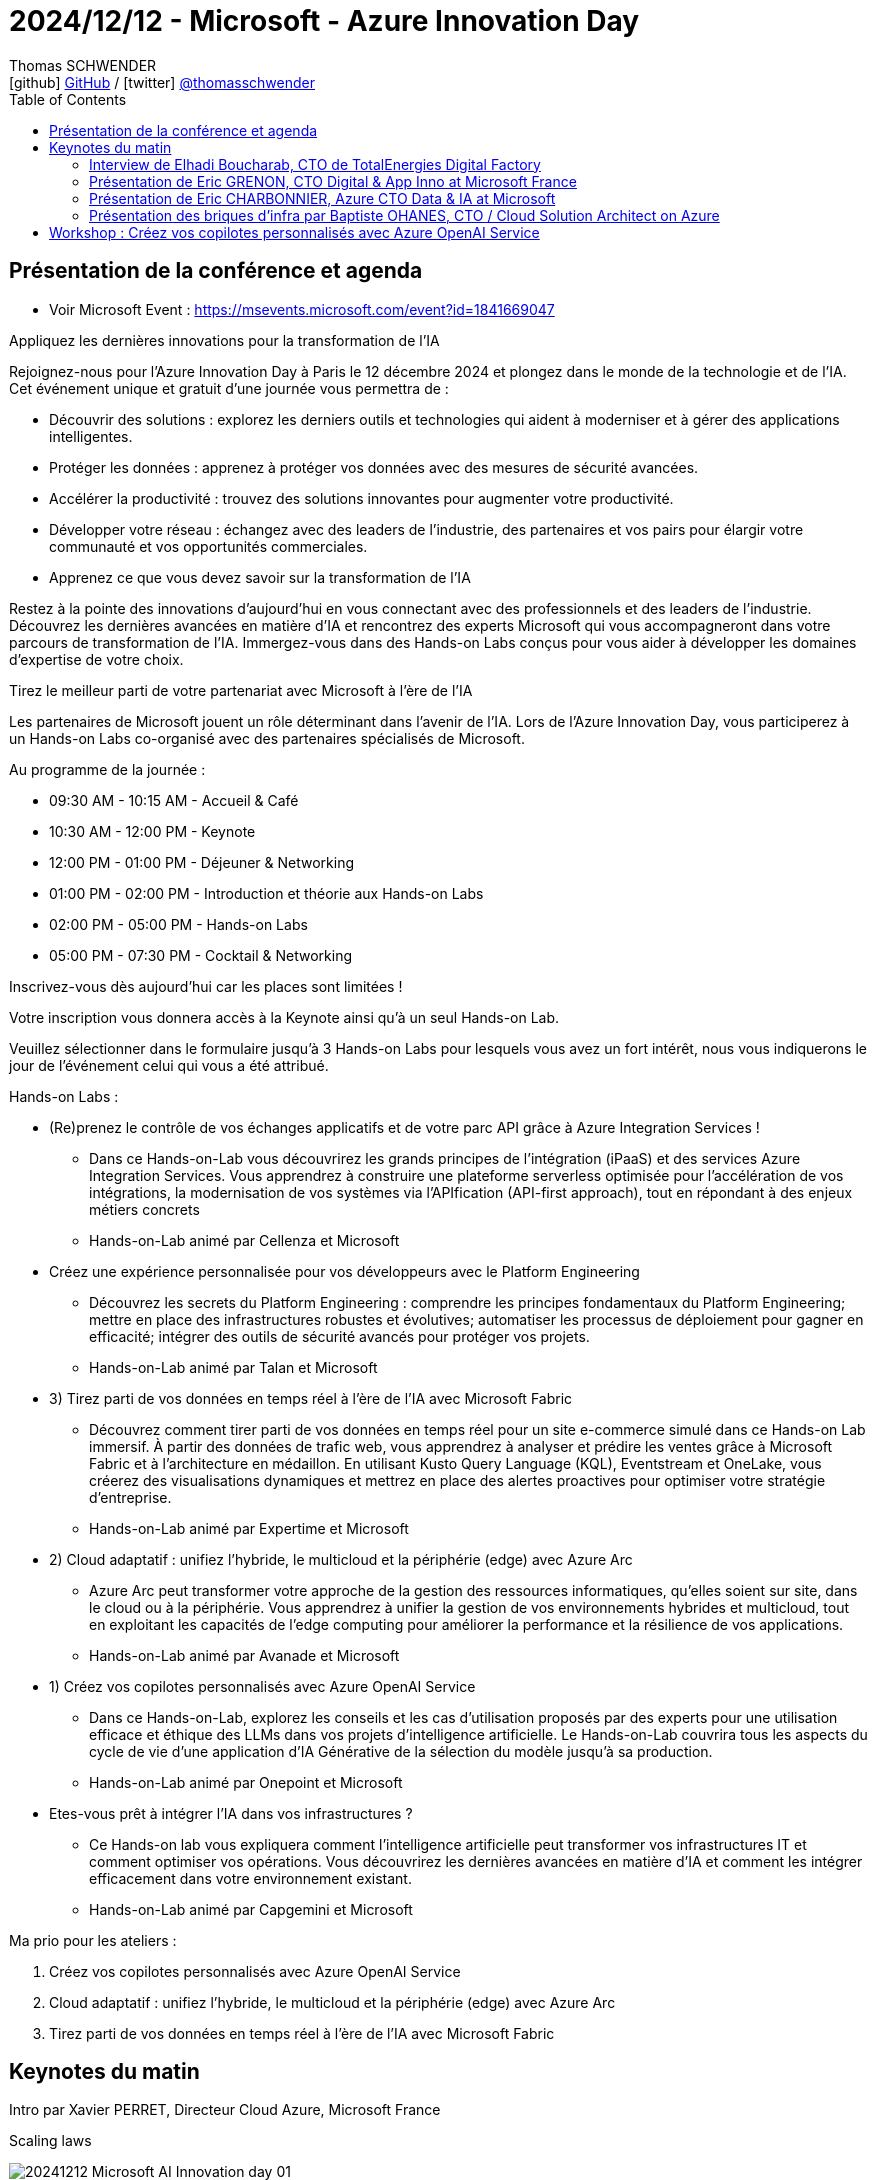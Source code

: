 = 2024/12/12 - Microsoft - Azure Innovation Day
Thomas SCHWENDER <icon:github[] https://github.com/Ardemius/[GitHub] / icon:twitter[role="aqua"] https://twitter.com/thomasschwender[@thomasschwender]>
// Handling GitHub admonition blocks icons
ifndef::env-github[:icons: font]
ifdef::env-github[]
:status:
:outfilesuffix: .adoc
:caution-caption: :fire:
:important-caption: :exclamation:
:note-caption: :paperclip:
:tip-caption: :bulb:
:warning-caption: :warning:
endif::[]
:imagesdir: ./images
:resourcesdir: ./resources
:source-highlighter: highlightjs
:highlightjs-languages: asciidoc
// We must enable experimental attribute to display Keyboard, button, and menu macros
:experimental:
// Next 2 ones are to handle line breaks in some particular elements (list, footnotes, etc.)
:lb: pass:[<br> +]
:sb: pass:[<br>]
// check https://github.com/Ardemius/personal-wiki/wiki/AsciiDoctor-tips for tips on table of content in GitHub
:toc: macro
:toclevels: 4
// To number the sections of the table of contents
//:sectnums:
// Add an anchor with hyperlink before the section title
:sectanchors:
// To turn off figure caption labels and numbers
:figure-caption!:
// Same for examples
//:example-caption!:
// To turn off ALL captions
// :caption:

toc::[]

== Présentation de la conférence et agenda

* Voir Microsoft Event : https://msevents.microsoft.com/event?id=1841669047

Appliquez les dernières innovations pour la transformation de l'IA

Rejoignez-nous pour l'Azure Innovation Day à Paris le 12 décembre 2024 et plongez dans le monde de la technologie et de l'IA. Cet événement unique et gratuit d'une journée vous permettra de :

    * Découvrir des solutions : explorez les derniers outils et technologies qui aident à moderniser et à gérer des applications intelligentes.
    * Protéger les données : apprenez à protéger vos données avec des mesures de sécurité avancées.
    * Accélérer la productivité : trouvez des solutions innovantes pour augmenter votre productivité.
    * Développer votre réseau : échangez avec des leaders de l'industrie, des partenaires et vos pairs pour élargir votre communauté et vos opportunités commerciales.
    * Apprenez ce que vous devez savoir sur la transformation de l'IA

Restez à la pointe des innovations d'aujourd'hui en vous connectant avec des professionnels et des leaders de l'industrie. Découvrez les dernières avancées en matière d'IA et rencontrez des experts Microsoft qui vous accompagneront dans votre parcours de transformation de l'IA. Immergez-vous dans des Hands-on Labs conçus pour vous aider à développer les domaines d'expertise de votre choix.

Tirez le meilleur parti de votre partenariat avec Microsoft à l'ère de l'IA

Les partenaires de Microsoft jouent un rôle déterminant dans l'avenir de l'IA. Lors de l'Azure Innovation Day, vous participerez à un Hands-on Labs co-organisé avec des partenaires spécialisés de Microsoft.

Au programme de la journée :

    * 09:30 AM - 10:15 AM - Accueil & Café
    * 10:30 AM - 12:00 PM - Keynote
    * 12:00 PM - 01:00 PM - Déjeuner & Networking
    * 01:00 PM - 02:00 PM - Introduction et théorie aux Hands-on Labs
    * 02:00 PM - 05:00 PM - Hands-on Labs
    * 05:00 PM - 07:30 PM - Cocktail & Networking

Inscrivez-vous dès aujourd'hui car les places sont limitées !

Votre inscription vous donnera accès à la Keynote ainsi qu'à un seul Hands-on Lab.

Veuillez sélectionner dans le formulaire jusqu'à 3 Hands-on Labs pour lesquels vous avez un fort intérêt, nous vous indiquerons le jour de l'événement celui qui vous a été attribué.

Hands-on Labs :

    * (Re)prenez le contrôle de vos échanges applicatifs et de votre parc API grâce à Azure Integration Services !
        ** Dans ce Hands-on-Lab vous découvrirez les grands principes de l'intégration (iPaaS) et des services Azure Integration Services. Vous apprendrez à construire une plateforme serverless optimisée pour l'accélération de vos intégrations, la modernisation de vos systèmes via l'APIfication (API-first approach), tout en répondant à des enjeux métiers concrets
        ** Hands-on-Lab animé par Cellenza et Microsoft

    * Créez une expérience personnalisée pour vos développeurs avec le Platform Engineering
        ** Découvrez les secrets du Platform Engineering : comprendre les principes fondamentaux du Platform Engineering; mettre en place des infrastructures robustes et évolutives; automatiser les processus de déploiement pour gagner en efficacité; intégrer des outils de sécurité avancés pour protéger vos projets.
        ** Hands-on-Lab animé par Talan et Microsoft

    * 3) Tirez parti de vos données en temps réel à l'ère de l'IA avec Microsoft Fabric
        ** Découvrez comment tirer parti de vos données en temps réel pour un site e-commerce simulé dans ce Hands-on Lab immersif. À partir des données de trafic web, vous apprendrez à analyser et prédire les ventes grâce à Microsoft Fabric et à l'architecture en médaillon. En utilisant Kusto Query Language (KQL), Eventstream et OneLake, vous créerez des visualisations dynamiques et mettrez en place des alertes proactives pour optimiser votre stratégie d'entreprise.
        ** Hands-on-Lab animé par Expertime et Microsoft

    * 2) Cloud adaptatif : unifiez l'hybride, le multicloud et la périphérie (edge) avec Azure Arc
        ** Azure Arc peut transformer votre approche de la gestion des ressources informatiques, qu'elles soient sur site, dans le cloud ou à la périphérie. Vous apprendrez à unifier la gestion de vos environnements hybrides et multicloud, tout en exploitant les capacités de l'edge computing pour améliorer la performance et la résilience de vos applications.
        ** Hands-on-Lab animé par Avanade et Microsoft

    * 1) Créez vos copilotes personnalisés avec Azure OpenAI Service
        ** Dans ce Hands-on-Lab, explorez les conseils et les cas d'utilisation proposés par des experts pour une utilisation efficace et éthique des LLMs dans vos projets d'intelligence artificielle. Le Hands-on-Lab couvrira tous les aspects du cycle de vie d'une application d'IA Générative de la sélection du modèle jusqu'à sa production.
        ** Hands-on-Lab animé par Onepoint et Microsoft

    * Etes-vous prêt à intégrer l'IA dans vos infrastructures ?
        ** Ce Hands-on lab vous expliquera comment l'intelligence artificielle peut transformer vos infrastructures IT et comment optimiser vos opérations. Vous découvrirez les dernières avancées en matière d'IA et comment les intégrer efficacement dans votre environnement existant.
        ** Hands-on-Lab animé par Capgemini et Microsoft

Ma prio pour les ateliers : 

    1. Créez vos copilotes personnalisés avec Azure OpenAI Service
    2. Cloud adaptatif : unifiez l'hybride, le multicloud et la périphérie (edge) avec Azure Arc
    3. Tirez parti de vos données en temps réel à l'ère de l'IA avec Microsoft Fabric

== Keynotes du matin

Intro par Xavier PERRET, Directeur Cloud Azure, Microsoft France

.Scaling laws
image:20241212_Microsoft-AI-Innovation-day_01.jpg[]

Points essentiels du moments : 

    * L'interaction multi-modal est devenue la norme : +
    image:20241212_Microsoft-AI-Innovation-day_02.jpg[]

    * les capacités de raisonnement des modèles

    * émergence des agents : "building an agentic world"
        ** personal, organizational, business, cross-org agents

.La différence entre Copilot et Agent pour Microsoft
image:20241212_Microsoft-AI-Innovation-day_03.jpg[]

.Copilot is the UI for Agents
image:20241212_Microsoft-AI-Innovation-day_04.jpg[]

* Importance de la *sécurité* : +
image:20241212_Microsoft-AI-Innovation-day_05.jpg[]
    ** partie non visible : "monitor & detect threats"

* *Sustainable* by design +
image:20241212_Microsoft-AI-Innovation-day_06.jpg[]
    ** Le coût environnemental de GPT-4 a été divisé par 12 depuis son lancement
    ** Plusieurs chiffres sont donnés par Xavier, le point a pris un peu de temps, on voit que c'est un sujet important pour Microsoft. +
    C'est au minimum l'impression qu'ils veulent donner : réutilisation de l'eau pour le cooling des DC, limiter le béton dans la construction des DC.

=== Interview de Elhadi Boucharab, CTO de TotalEnergies Digital Factory

* Digital Factory de TotalEnergies : 300 tech sur 25 squads

* Elhadi : nouveau retour comme quoi Kubernetes c'est compliqué et qu'on est bien content d'avoir des services managés qui l'encapsule et en simplifie la gestion (Azure Container Services avec l'AKS & co)

=== Présentation de Eric GRENON, CTO Digital & App Inno at Microsoft France

* La Copilot & AI Stack (sur Azure évidemment) : +
image:20241212_Microsoft-AI-Innovation-day_07.jpg[]
    ** "Cloud to edge"

* 1) *Copilot Studio* : 100 000 entreprises qui l'utilisent déjà pour amener le low code dans les mains des utilisateurs
image:20241212_Microsoft-AI-Innovation-day_08.jpg[]

* Copilot Studio : *Autonomous Agent* +
image:20241212_Microsoft-AI-Innovation-day_09.jpg[]
    ** Au final, dans l'exemple donné, c'est bien un humain qui va "valider" l'action finale

* 2) *GitHub* : the AI-powered developer platform
    ** 79 000 000 de lignes de codes qui ont été ACCEPTEES en 2024
    ** GitHub est également le repo pour le low code et les data scientists

    ** *GitHub Copilot* : une adoption globale qui se confirme partout
        *** 70 000+ entreprises l'ont adopté

        *** GitHub Copilot for VS Code : 
            **** *Multi-file editing*
            image:20241212_Microsoft-AI-Innovation-day_10.jpg[]
            **** *multi-model selection* : de plus en plus la possibilité de choisir son modèle pour les différents use cases (à date, pas encore possible pour tous)
            **** *Code review*

    ** GitHub Advanced Security : *Copilot Autofix*
    image:20241212_Microsoft-AI-Innovation-day_11.jpg[]

    ** ET maintenant *GitHub Copilot est également disponible sur Azure* +
    image:20241212_Microsoft-AI-Innovation-day_12.jpg[]
    image:20241212_Microsoft-AI-Innovation-day_13.jpg[]

[NOTE]
====
Creuser Azure Developer CLI (tout ce qui est accessible via la commande `azd`)
====

IMPORTANT: TOUTES les applications Azure vont être REFAITE à l'aide de l'IA +
(vraiment TOUTES ? A vérifier !)

.AI application platform
image:20241212_Microsoft-AI-Innovation-day_14.jpg[]

* Consommer l'AI Gen : *Semantic Kernel* +
https://learn.microsoft.com/en-us/semantic-kernel/overview/

* GenAI gateway in Azure API Management avec *Azure APIM* +
image:20241212_Microsoft-AI-Innovation-day_15.jpg[]
* Azure Container Apps : dynamic sessions (du sandboxing si j'ai bien compris)

.Ressources AI Azure
image:20241212_Microsoft-AI-Innovation-day_16.jpg[]

=== Présentation de Eric CHARBONNIER, Azure CTO Data & IA at Microsoft

* Azure AI Foundry (renommage de Azure AI Studio) +
image:20241212_Microsoft-AI-Innovation-day_17.jpg[]

    ** *Azure AI Search* pour du RAG +
    image:20241212_Microsoft-AI-Innovation-day_18.jpg[]
        *** query retraduite par un SLM
        *** partie reranking revue pour accélérer l'obtention de la réponse
        *** De manière générale la solution a été *revue en profondeur*

    ** Azure AI Content Safety

    ** *Azure AI Content Understanding* +
    image:20241212_Microsoft-AI-Innovation-day_19.jpg[]
        *** extraction des metadata des sources pour sortir un contenu structuré de sources semi (ou non ?) structurées

    ** Azure AI Foundry SDK : unified toolchain for AI development application
        *** Tout ce que j'ai spécifié dans AI foundry va être accessible depuis mon code via le "Project Connection String" +
        image:20241212_Microsoft-AI-Innovation-day_20.jpg[]

    ** Télémétrie (traces & co) accessible depuis l'AI Foundry
    image:20241212_Microsoft-AI-Innovation-day_21.jpg[]
    image:20241212_Microsoft-AI-Innovation-day_22.jpg[]

* *Fabric* comme solution d'analytics de Microsoft
    ** du "sans couture" (ou presque) *entre de l'OLTP et de l'OLAP* 

=== Présentation des briques d'infra par Baptiste OHANES, CTO / Cloud Solution Architect on Azure

* Objectif de Microsoft cf Baptiste : flouter la différence entre software et hardware

.Le hardware de Microsoft
image:20241212_Microsoft-AI-Innovation-day_23.jpg[]

* *Azure Maia* : puce AI accelerator purpose-built for the Microsoft Cloud

* *Fibre creuse* : fibre optique dont le noyau est rempli d'un gaz inerte, ce qui va permettre de baisser la latence et "réduire les pertes" (?)
    ** Intérêt : connecter les 60+ régions globales d'Azure
    
    ** Pourquoi ? Car le cloud d'aujourd'hui est *protéiforme et distribué*
    image:20241212_Microsoft-AI-Innovation-day_24.jpg[]

* et pour gérer cette problématique de distribution, Microsoft a sorti *Azure ARC* +
image:20241212_Microsoft-AI-Innovation-day_25.jpg[]
    ** l'idée (formulation à vérifier) : cloud protéiforme OK, mais *Azure ARC va permettre de considérer que les ressources tierces sont en fait des ressources Azure*

* *Azure Local* (qui remplace tous les anciens Azure Stack Edge, HCI, Hub) : Cloud infrastructure for distributed locations, enabled by Azure ARC
image:20241212_Microsoft-AI-Innovation-day_26.jpg[]
    ** va s'appuyer sur *Microsoft Defender for Cloud*
    ** va s'appuyer sur *Azure EntraID*
    ** Azure Local mis très en avant par Microsoft

* Sécurité : *Confidential computing* avec du chiffrement *at rest*, *at transit* ET, nouveauté, *chiffrement à l'usage*, quand vos données sont en mémoire
image:20241212_Microsoft-AI-Innovation-day_27.jpg[]
    ** concept "d'enclave" et 3 types d'enclaves : +
    image:20241212_Microsoft-AI-Innovation-day_28.jpg[]
        *** enclave au niveau du process
        *** enclave au niveau de la VM
        *** enclave au niveau du GPU : pour *faire de l'IA confidential*

    ** *Azure Confidential Clean Rooms*

    ** Principe du Confidential computing : *vous gardez le contrôle de vos données de A à Z* en conservant les clés de chiffrement côté client (A VERIFIER / A CREUSER) +
    image:20241212_Microsoft-AI-Innovation-day_29.jpg[]

== Workshop : Créez vos copilotes personnalisés avec Azure OpenAI Service

* Dans ce Hands-on-Lab, explorez les conseils et les cas d'utilisation proposés par des experts pour une utilisation efficace et éthique des LLMs dans vos projets d'intelligence artificielle. Le Hands-on-Lab couvrira tous les aspects du cycle de vie d'une application d'IA Générative de la sélection du modèle jusqu'à sa production.
* Hands-on-Lab animé par Onepoint et Microsoft

.use case OnePoint déployés courant 2024
image:20241212_Microsoft-AI-Innovation-day_30.jpg[]

* A date, l'IA gen permet de réaliser des tâches dans l'entreprise, mais pas encore remplacer des "fonctions" entières.

-> Tendance IA 2025 : les *Agents IA*

* 2024 : arrivée de modèles nativement multi-modaux, c'est à dire entraînés avec des données AUTRES que du texte

.L'évolution de l'IA
image:20241212_Microsoft-AI-Innovation-day_31.jpg[]

* Définition d'un *Agent IA* : un modèle avec une *capacité d'action* +
image:20241212_Microsoft-AI-Innovation-day_32.jpg[]

* Exemple de use case avec agent IA : 
image:20241212_Microsoft-AI-Innovation-day_33.jpg[]

.Plus d'efficacité et de valeur avec les agents
image:20241212_Microsoft-AI-Innovation-day_34.jpg[]

* Fonctionnement d'un agent : +
image:20241212_Microsoft-AI-Innovation-day_35.jpg[]
image:20241212_Microsoft-AI-Innovation-day_36.jpg[]
    ** 4 considérations principales
        *** connaissance
        *** actions
        *** sécurité
        *** évaluation

.Azure AI Foundry
image:20241212_Microsoft-AI-Innovation-day_37.jpg[]

* Les agents sont la combinaison de : 
    ** compréhension (LLM)
    ** perception (multimodale)
    ** action (agents)

image:20241212_Microsoft-AI-Innovation-day_38.jpg[]

REX 1 : Exemple de use case déjà déployé

.Une plateforme d'assistants
image:20241212_Microsoft-AI-Innovation-day_39.jpg[]

.Architecture de la solution
image:20241212_Microsoft-AI-Innovation-day_40.jpg[]

    * base de connaissance sur Azure AI Search
    * pour de la *donnée chaude* : *Faiss* et Azure Blob Storage
    * LLM d'OpenAI
        ** mais sur des use cases de ce type, le modèle n'est pas le plus important, c'est un peu "la dernière question à se poser"

.Les problèmes associés à la solution
image:20241212_Microsoft-AI-Innovation-day_41.jpg[]

1. *problèmes de performances* : on teste, on vérifie que ça fonctionne PUIS on passe à des PTU pour réserver des ressources
4. Attention ! *Front Web chatbot* c'est le 4
    ** Pour l'*évaluation des résultats*, il va falloir *trouver des jeux de données de test* (des séries de questions / réponses)

* Sur le marché, les *méthodes de chunking* sont le sujet sur lequel on investit le plus.
* Le sujet du *GraphRAG* est en pleine hype (une fois de plus)

* En termes d'évaluation : 
    ** Qualité : avec de l'humain
    ** Quantité : LLM as a judge

REX 2 : industrialisation : accélérer et automatiser la retrodocumentation

image:20241212_Microsoft-AI-Innovation-day_42.jpg[]
image:20241212_Microsoft-AI-Innovation-day_43.jpg[]

* Résultat généré par l'outil : +
image:20241212_Microsoft-AI-Innovation-day_44.jpg[]
image:20241212_Microsoft-AI-Innovation-day_45.jpg[]

* -> A terme, on n'aura même plus besoin de générer ce type de doc (DA) car on pourra utiliser GitHub Copilot pour poser des questions directement sur le code.
    ** Néanmoins, cette cible reste vraiment "la théorie", nous n'y sommes pas encore
    ** Et certaines populations dans l'entreprise vont avoir besoin d'un document "standardisé" avec certaines sections spécifiques (matrice de flux, télémétrie, etc.)

*WORKSHOP*

.Les étapes du workshop
image:20241212_Microsoft-AI-Innovation-day_46.jpg[]

.Ressources pour le lab
image:20241212_Microsoft-AI-Innovation-day_47.jpg[]

* repo GitHub : https://github.com/FranckGaillard/Azure-Innovation-Day---December-12-2024
* instructions du lab : link:./workshop/Lab-Azure-Innovation-Day_20241212.pdf[]
* slides de présentation du lab "Build a multi-tasking assistant with Azure OpenAI" : +
link:./workshop/20241212_Microsoft-GenAI_Build-a-multitasking-assistant-with-Azure-OpenAI.pdf[]

.Fiche mémo sur l'art du prompt
image:20241212_Microsoft-AI-Innovation-day_48.jpg[]

* Principe d'auto-évaluation : demander à l'IA de ré-évaluer et améliorer son propre travail
    ** Prompt : [instruction] + [auto-évalue toi] + [améliore] + ...
    ** Ex : Explique la physique quantique. Comment pourrais-tu améliorer cela ? Ton explication est-elle claire ? Applique tes conseils

.Intégration des données : RAG vs fine-tuning
image:20241212_Microsoft-AI-Innovation-day_49.jpg[]

.Embeddings : définition et usage
image:20241212_Microsoft-AI-Innovation-day_50.jpg[]

.Préparation d'une base vectorielle
image:20241212_Microsoft-AI-Innovation-day_51.jpg[]

.Intégration des données dans un RAG
image:20241212_Microsoft-AI-Innovation-day_52.jpg[]

* Définition du *fine-tuning* (et petit mot sur les *LoRA*) : +
image:20241212_Microsoft-AI-Innovation-day_53.jpg[]

* Et les principales raisons pour personnaliser un modèle : +
image:20241212_Microsoft-AI-Innovation-day_54.jpg[]

* Les *4 moyens d'améliorer les résultats d'un modèle* : 
image:20241212_Microsoft-AI-Innovation-day_55.jpg[]

    1. prompt engineering
    2. RAG
    3. fine-tuning
    4. pre-training

* Les principaux paramètres intervenant dans le fine-tuning : +
image:20241212_Microsoft-AI-Innovation-day_56.jpg[]














